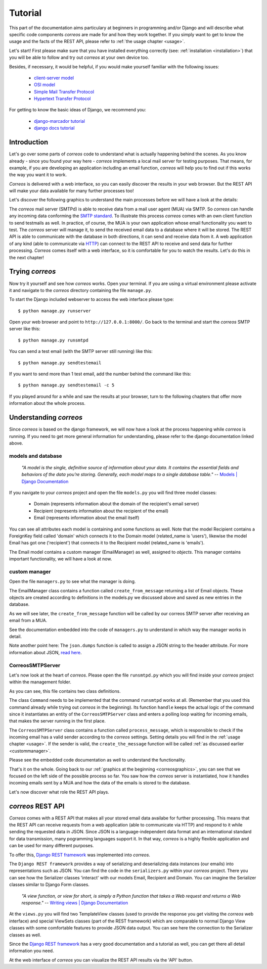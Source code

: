 ..  _tutorial:

********
Tutorial
********

This part of the documentation aims particulary at beginners in programming 
and/or Django and will describe what specific code components *correos* are
made for and how they work together. If you simply want to get to know 
the usage and the facts of the REST API, please refer
to :ref:`the usage chapter <usage>`. 

Let's start!
First please make sure that you have installed everything correctly 
(see: :ref:`installation <installation>`) that you will be able to follow
and try out *correos* at your own device too.

Besides, if necessary, it would be helpful, if you would make yourself familiar 
with the following issues:
    * `client-server model <https://en.wikipedia.org/wiki/Client-server_model>`_
    * `OSI model <https://en.wikipedia.org/wiki/OSI_model>`_
    * `Simple Mail Transfer Protocol <https://en.wikipedia.org/wiki/Simple_Mail_Transfer_Protocol>`_
    * `Hypertext Transfer Protocol <https://en.wikipedia.org/wiki/Hypertext_Transfer_Protocol>`_

For getting to know the basic ideas of Django, we recommend you:
    
    * `django-marcador tutorial <http://django-marcador.keimlink.de/>`_
    * `django docs tutorial <https://docs.djangoproject.com/en/1.9/intro/>`_


Introduction
============

Let's go over some parts of *correos* code to understand what 
is actually happening behind the scenes. 
As you know already - since you found your way here - *correos* implements a
local mail server for testing purposes. That means, for example, if you are 
developing an application including an email function, *correos* will help you 
to find out if this works the way you want it to work. 

*Correos* is delivered with a web interface, so you can easily discover the 
results in your web browser. But the REST API will make your data available for 
many further processes too! 

Let's discover the following graphics to understand the main processes
before we will have a look at the details:

..  _correosgraphics:

..  graphviz::

    digraph correos_process {
            node [
            fontsize = "22"
            shape = "box"
            style = "rounded"
            margin = "0.3"
        ];
        subgraph cluster_1 {
            
            "CORREOS SMTPd" -> DATABASE [label="SQL"];
            DATABASE -> "REST API" [label="SQL"];
            "REST API" -> DATABASE;
            label = "Django Framework";
            style = "filled";
        }
        rankdir="LR";
        MUA -> "CORREOS SMTPd"[label="SMTP"];
        "REST API" -> WebAPP [label="HTTP"];
        WebAPP -> "REST API";
    }

The *correos* mail server (SMTPd) is able to receive data from
a mail user agent (MUA) via SMTP. So *correos* can handle any incoming data 
conforming the 
`SMTP standard <https://en.wikipedia.org/wiki/Simple_Mail_Transfer_Protocol>`_. 
To illustrate this process *correos* comes with an own client function to send 
testmails as well. In practice, of course, the MUA is your own application whose
email functionality you want to test. The *correos* server will manage it, to 
send the received email data to a database where it will be stored. 
The REST API is able to communicate with the database in both directions, 
it can send and receive data from it.
A web application of any kind (able to communicate via
`HTTP <https://en.wikipedia.org/wiki/Hypertext_Transfer_Protocol>`_) can 
connect to the REST API to receive and send data for further processing.
*Correos* comes itself with a web interface, so it is comfortable for you to 
watch the results. Let's do this in the next chapter!


Trying *correos*
=================

Now try it yourself and see how *correos* works. Open your terminal. If you are
using a virtual environment please activate it and navigate to the *correos* 
directory containing the file ``manage.py``. 

To start the Django included webserver to access the web interface please type::

    $ python manage.py runserver

Open your web browser and point to ``http://127.0.0.1:8000/``. 
Go back to the terminal and start the *correos* SMTP server like this::

    $ python manage.py runsmtpd

You can send a test email (with the SMTP server still running) like this::

    $ python manage.py sendtestemail

If you want to send more than 1 test email, add the number behind the command
like this::

     $ python manage.py sendtestemail -c 5

If you played around for a while and saw the results at your browser, turn to
the following chapters that offer more information about the whole process.

Understanding *correos* 
=======================

Since *correos* is based on the django framework, we will now have a look at
the process happening while *correos* is running. If you need to get more
general information for understanding, please refer to the django documentation
linked above.

models and database
-------------------

    *"A model is the single, definitive source of information about your data. It contains the essential fields and behaviors of the data you’re storing. Generally, each model maps to a single database table."*
    -- `Models | Django Documentation <https://docs.djangoproject.com/en/1.9/topics/db/models/>`_

If you navigate to your *correos* project and open the file ``models.py`` you
will find three model classes:
    * Domain (represents information about the domain of the recipient's email server) 
    * Recipient (represents information about the recipient of the email)
    * Email (represents information about the email itself)

You can see all attributes each model is containing and some functions as well.
Note that the model Recipient contains a ForeignKey field called 'domain'
which connects it to the Domain model (related_name is 'users'), likewise the 
model Email has got one ('recipient') that connects it to the Recipient model
(related_name is 'emails'). 

The Email model contains a custom manager (EmailManager) as well, 
assigned to `objects`. This manager contains important functionality, we will
have a look at now.

.. _custommanager:

custom manager
--------------

Open the file ``managers.py`` to see what the manager is doing.

The EmailManager class contains a function called ``create_from_message``
returning a list of Email objects. These objects are created according to
definitions in the  models.py we discussed above and saved as new 
entries in the database.

As we will see later, the ``create_from_message`` function will be called by
our correos SMTP server after receiving an email from a MUA. 

See the documentation embedded into the code of ``managers.py`` to understand
in which way the manager works in detail.

Note another point here: The ``json.dumps`` function is called to assign 
a JSON string to the header attribute. For more information about JSON,
`read here <http://json.org/>`_.

CorreosSMTPServer
-----------------

Let's now look at the heart of *correos*. Please open the file ``runsmtpd.py``
which you will find inside your *correos* project within the management folder.

As you can see, this file contains two class definitions. 

The class ``Command`` needs to be implemented that the command ``runsmtpd``
works at all. (Remember that you used this command already while trying out 
*correos* in the beginning). Its function ``handle`` keeps the actual logic 
of the command since it instantiates an entity of the ``CorreosSMTPServer``
class and enters a polling loop waiting for incoming emails, that makes the 
server running in the first place. 

The ``CorreosSMTPServer`` class contains a function called ``process_message``,
which is responsible to check if the incoming email has a valid sender
according to the *correos* settings. Setting details you will find in the
:ref:`usage chapter <usage>`.
If the sender is valid, the ``create_the_message`` function will be called
:ref:`as discussed earlier <custommanager>`.

Please see the embedded code documentation as well to understand the
functionality.


That's it on the whole. Going back to our
:ref:`graphics at the beginning <correosgraphics>`, you can see that we
focused on the left side of the possible process so far. You saw how the 
*correos* server is instantiated, how it handles incoming emails sent by a 
MUA and how the data of the emails is stored to the database. 

Let's now discover what role the REST API plays.


*correos* REST API 
==================

*Correos* comes with a REST API that makes all your stored email data
availabe for further processing. This means that the REST API can receive
requests from a web application (able to communicate via HTTP) and respond to it
while sending the requested data in JSON. Since JSON is a language-independent
data format and an international standard for data transmission, many
pogramming languages support it. In that way, *correos* is a highly flexible 
application and can be used for many different purposes.

To offer this, `Django REST framework <http://www.django-rest-framework.org/>`_
was implemented into *correos*.

The ``Django REST framework`` provides a way of serializing and deserializing
data instances (our emails) into representations such as JSON. You can find
the code in the ``serializers.py`` within your *correos* project. There you
can see how the Serializer classes 'interact' with our models Email, Recipient
and Domain. You can imagine the Serializer classes similar to Django Form
classes.

    *"A view function, or view for short, is simply a Python function that takes a Web request and returns a Web response."*
    -- `Writing views | Django Documentation <https://docs.djangoproject.com/en/1.9/topics/http/views/>`_

At the ``views.py`` you will find two TemplateView classes (used to
provide the response you get visiting the *correos* web interface) and special
ViewSets classes (part of the REST framework) which are comparable to normal
Django View classes with some comfortable features to provide JSON data output.
You can see here the connection to the Serializer classes as well. 

Since the `Django REST framework <http://www.django-rest-framework.org/>`_
has a very good documentation and a tutorial as well, you can get there all 
detail information you need.

At the web interface of *correos* you can visualize the REST API results
via the 'API' button.
